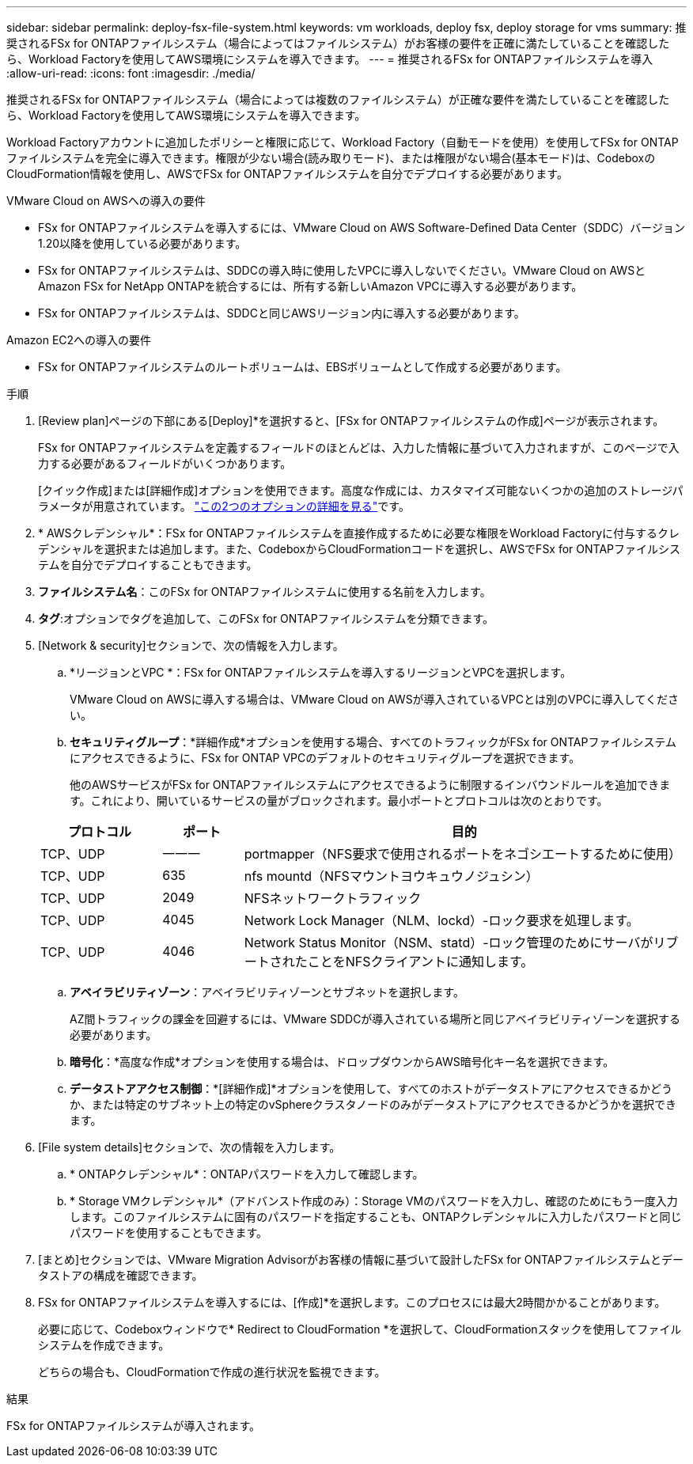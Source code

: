 ---
sidebar: sidebar 
permalink: deploy-fsx-file-system.html 
keywords: vm workloads, deploy fsx, deploy storage for vms 
summary: 推奨されるFSx for ONTAPファイルシステム（場合によってはファイルシステム）がお客様の要件を正確に満たしていることを確認したら、Workload Factoryを使用してAWS環境にシステムを導入できます。 
---
= 推奨されるFSx for ONTAPファイルシステムを導入
:allow-uri-read: 
:icons: font
:imagesdir: ./media/


[role="lead"]
推奨されるFSx for ONTAPファイルシステム（場合によっては複数のファイルシステム）が正確な要件を満たしていることを確認したら、Workload Factoryを使用してAWS環境にシステムを導入できます。

Workload Factoryアカウントに追加したポリシーと権限に応じて、Workload Factory（自動モードを使用）を使用してFSx for ONTAPファイルシステムを完全に導入できます。権限が少ない場合(読み取りモード)、または権限がない場合(基本モード)は、CodeboxのCloudFormation情報を使用し、AWSでFSx for ONTAPファイルシステムを自分でデプロイする必要があります。

.VMware Cloud on AWSへの導入の要件
* FSx for ONTAPファイルシステムを導入するには、VMware Cloud on AWS Software-Defined Data Center（SDDC）バージョン1.20以降を使用している必要があります。
* FSx for ONTAPファイルシステムは、SDDCの導入時に使用したVPCに導入しないでください。VMware Cloud on AWSとAmazon FSx for NetApp ONTAPを統合するには、所有する新しいAmazon VPCに導入する必要があります。
* FSx for ONTAPファイルシステムは、SDDCと同じAWSリージョン内に導入する必要があります。


.Amazon EC2への導入の要件
* FSx for ONTAPファイルシステムのルートボリュームは、EBSボリュームとして作成する必要があります。


.手順
. [Review plan]ページの下部にある[Deploy]*を選択すると、[FSx for ONTAPファイルシステムの作成]ページが表示されます。
+
FSx for ONTAPファイルシステムを定義するフィールドのほとんどは、入力した情報に基づいて入力されますが、このページで入力する必要があるフィールドがいくつかあります。

+
[クイック作成]または[詳細作成]オプションを使用できます。高度な作成には、カスタマイズ可能ないくつかの追加のストレージパラメータが用意されています。 https://docs.netapp.com/us-en/workload-fsx-ontap/create-file-system.html["この2つのオプションの詳細を見る"]です。

. * AWSクレデンシャル*：FSx for ONTAPファイルシステムを直接作成するために必要な権限をWorkload Factoryに付与するクレデンシャルを選択または追加します。また、CodeboxからCloudFormationコードを選択し、AWSでFSx for ONTAPファイルシステムを自分でデプロイすることもできます。
. *ファイルシステム名*：このFSx for ONTAPファイルシステムに使用する名前を入力します。
. *タグ*:オプションでタグを追加して、このFSx for ONTAPファイルシステムを分類できます。
. [Network & security]セクションで、次の情報を入力します。
+
.. *リージョンとVPC *：FSx for ONTAPファイルシステムを導入するリージョンとVPCを選択します。
+
VMware Cloud on AWSに導入する場合は、VMware Cloud on AWSが導入されているVPCとは別のVPCに導入してください。

.. *セキュリティグループ*：*詳細作成*オプションを使用する場合、すべてのトラフィックがFSx for ONTAPファイルシステムにアクセスできるように、FSx for ONTAP VPCのデフォルトのセキュリティグループを選択できます。
+
他のAWSサービスがFSx for ONTAPファイルシステムにアクセスできるように制限するインバウンドルールを追加できます。これにより、開いているサービスの量がブロックされます。最小ポートとプロトコルは次のとおりです。

+
[cols="15,10,55"]
|===
| プロトコル | ポート | 目的 


| TCP、UDP | 一一一 | portmapper（NFS要求で使用されるポートをネゴシエートするために使用） 


| TCP、UDP | 635 | nfs mountd（NFSマウントヨウキュウノジュシン） 


| TCP、UDP | 2049 | NFSネットワークトラフィック 


| TCP、UDP | 4045 | Network Lock Manager（NLM、lockd）-ロック要求を処理します。 


| TCP、UDP | 4046 | Network Status Monitor（NSM、statd）-ロック管理のためにサーバがリブートされたことをNFSクライアントに通知します。 
|===
.. *アベイラビリティゾーン*：アベイラビリティゾーンとサブネットを選択します。
+
AZ間トラフィックの課金を回避するには、VMware SDDCが導入されている場所と同じアベイラビリティゾーンを選択する必要があります。

.. *暗号化*：*高度な作成*オプションを使用する場合は、ドロップダウンからAWS暗号化キー名を選択できます。
.. *データストアアクセス制御*：*[詳細作成]*オプションを使用して、すべてのホストがデータストアにアクセスできるかどうか、または特定のサブネット上の特定のvSphereクラスタノードのみがデータストアにアクセスできるかどうかを選択できます。


. [File system details]セクションで、次の情報を入力します。
+
.. * ONTAPクレデンシャル*：ONTAPパスワードを入力して確認します。
.. * Storage VMクレデンシャル*（アドバンスト作成のみ）：Storage VMのパスワードを入力し、確認のためにもう一度入力します。このファイルシステムに固有のパスワードを指定することも、ONTAPクレデンシャルに入力したパスワードと同じパスワードを使用することもできます。


. [まとめ]セクションでは、VMware Migration Advisorがお客様の情報に基づいて設計したFSx for ONTAPファイルシステムとデータストアの構成を確認できます。
. FSx for ONTAPファイルシステムを導入するには、[作成]*を選択します。このプロセスには最大2時間かかることがあります。
+
必要に応じて、Codeboxウィンドウで* Redirect to CloudFormation *を選択して、CloudFormationスタックを使用してファイルシステムを作成できます。

+
どちらの場合も、CloudFormationで作成の進行状況を監視できます。



.結果
FSx for ONTAPファイルシステムが導入されます。
